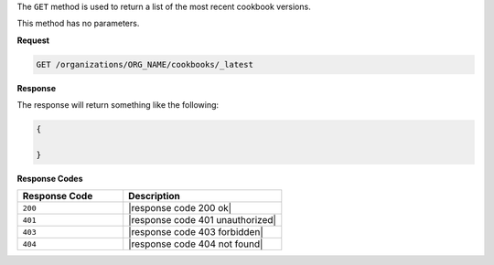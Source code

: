 .. The contents of this file are included in multiple topics.
.. This file should not be changed in a way that hinders its ability to appear in multiple documentation sets.

The ``GET`` method is used to return a list of the most recent cookbook versions.

This method has no parameters.

**Request**

.. code-block:: xml

   GET /organizations/ORG_NAME/cookbooks/_latest

**Response**

The response will return something like the following:

.. code-block:: javascript

   {
   
   }

**Response Codes**

.. list-table::
   :widths: 200 300
   :header-rows: 1

   * - Response Code
     - Description
   * - ``200``
     - |response code 200 ok|
   * - ``401``
     - |response code 401 unauthorized|
   * - ``403``
     - |response code 403 forbidden|
   * - ``404``
     - |response code 404 not found|
